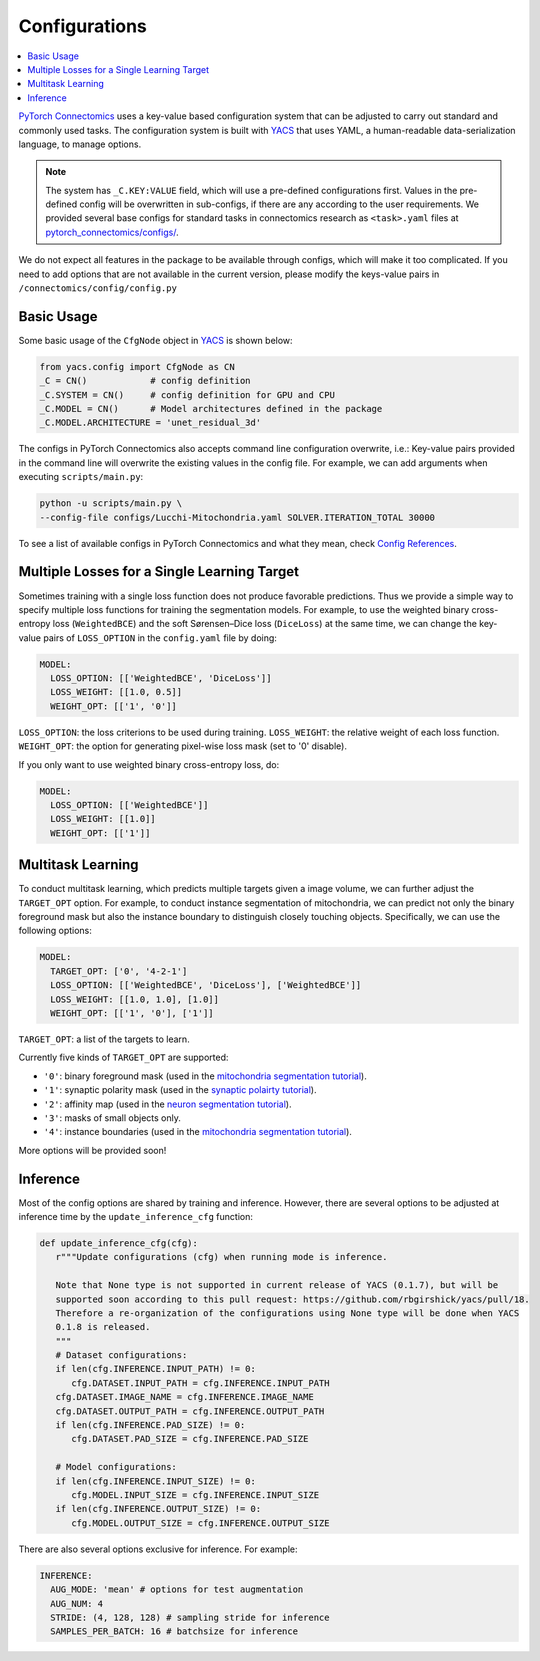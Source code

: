 Configurations
===============

.. contents::
   :local:

`PyTorch Connectomics <https://github.com/zudi-lin/pytorch_connectomics>`_ uses a key-value based configuration system 
that can be adjusted to carry out standard and commonly used tasks. The configuration system is built with `YACS <https://github.com/rbgirshick/yacs>`_
that uses YAML, a human-readable data-serialization language, to manage options.

.. note::
   The system has ``_C.KEY:VALUE``  field, which will use a pre-defined configurations first. Values in the pre-defined config will 
   be overwritten in sub-configs, if there are any according to the user requirements. We provided several base configs for standard tasks
   in connectomics research as ``<task>.yaml`` files at `pytorch_connectomics/configs/ <https://github.com/zudi-lin/pytorch_connectomics/blob/master/configs>`_.

We do not expect all features in the package to be available through configs, which will make it too complicated. If you need 
to add options that are not available in the current version, please modify the keys-value pairs in ``/connectomics/config/config.py``

Basic Usage
-------------

Some basic usage of the ``CfgNode`` object in `YACS <https://github.com/rbgirshick/yacs>`_ is shown below:

.. code-block:: python

    from yacs.config import CfgNode as CN
    _C = CN()            # config definition
    _C.SYSTEM = CN()     # config definition for GPU and CPU
    _C.MODEL = CN()      # Model architectures defined in the package
    _C.MODEL.ARCHITECTURE = 'unet_residual_3d' 
   
The configs in PyTorch Connectomics also accepts command line configuration overwrite, i.e.: Key-value pairs provided in the command line will 
overwrite the existing values in the config file. For example, we can add arguments when executing ``scripts/main.py``:

.. code-block:: none

    python -u scripts/main.py \
    --config-file configs/Lucchi-Mitochondria.yaml SOLVER.ITERATION_TOTAL 30000
  
To see a list of available configs in PyTorch Connectomics and what they mean, check `Config References <https://github.com/zudi-
lin/pytorch_connectomics/blob/master/connectomics/config/config.py>`_.


Multiple Losses for a Single Learning Target
----------------------------------------------

Sometimes training with a single loss function does not produce favorable predictions. Thus we provide a simple way to specify multiple loss functions
for training the segmentation models. For example, to use the weighted binary cross-entropy loss (``WeightedBCE``) and the soft Sørensen–Dice  
loss (``DiceLoss``) at the same time, we can change the key-value pairs of ``LOSS_OPTION`` in the ``config.yaml`` file by doing:

.. code-block:: yaml

   MODEL:
     LOSS_OPTION: [['WeightedBCE', 'DiceLoss']]
     LOSS_WEIGHT: [[1.0, 0.5]]
     WEIGHT_OPT: [['1', '0']]

``LOSS_OPTION``: the loss criterions to be used during training.
``LOSS_WEIGHT``: the relative weight of each loss function.
``WEIGHT_OPT``: the option for generating pixel-wise loss mask (set to '0' disable).

If you only want to use weighted binary cross-entropy loss, do:

.. code-block:: yaml

   MODEL:
     LOSS_OPTION: [['WeightedBCE']]
     LOSS_WEIGHT: [[1.0]]
     WEIGHT_OPT: [['1']]

Multitask Learning
--------------------

To conduct multitask learning, which predicts multiple targets given a image volume, we can further adjust the ``TARGET_OPT`` option.
For example, to conduct instance segmentation of mitochondria, we can predict not only the binary foreground mask but also the instance
boundary to distinguish closely touching objects. Specifically, we can use the following options:

.. code-block:: yaml

   MODEL:
     TARGET_OPT: ['0', '4-2-1']
     LOSS_OPTION: [['WeightedBCE', 'DiceLoss'], ['WeightedBCE']]
     LOSS_WEIGHT: [[1.0, 1.0], [1.0]]
     WEIGHT_OPT: [['1', '0'], ['1']]

``TARGET_OPT``: a list of the targets to learn.

Currently five kinds of ``TARGET_OPT`` are supported:

- ``'0'``: binary foreground mask (used in the `mitochondria segmentation tutorial <https://zudi-lin.github.io/pytorch_connectomics/build/html/tutorials/lucchi.html>`_).

- ``'1'``: synaptic polarity mask (used in the `synaptic polairty tutorial <https://zudi-lin.github.io/pytorch_connectomics/build/html/tutorials/synaptic_partner.html>`_).

- ``'2'``: affinity map (used in the `neuron segmentation tutorial <https://zudi-lin.github.io/pytorch_connectomics/build/html/tutorials/snemi.html>`_).

- ``'3'``: masks of small objects only.

- ``'4'``: instance boundaries (used in the `mitochondria segmentation tutorial <https://zudi-lin.github.io/pytorch_connectomics/build/html/tutorials/lucchi.html>`_).

More options will be provided soon!

Inference
-----------

Most of the config options are shared by training and inference. However, there are
several options to be adjusted at inference time by the ``update_inference_cfg`` function:

.. code-block:: python

   def update_inference_cfg(cfg):
      r"""Update configurations (cfg) when running mode is inference.

      Note that None type is not supported in current release of YACS (0.1.7), but will be 
      supported soon according to this pull request: https://github.com/rbgirshick/yacs/pull/18.
      Therefore a re-organization of the configurations using None type will be done when YACS
      0.1.8 is released.
      """
      # Dataset configurations:
      if len(cfg.INFERENCE.INPUT_PATH) != 0:
         cfg.DATASET.INPUT_PATH = cfg.INFERENCE.INPUT_PATH
      cfg.DATASET.IMAGE_NAME = cfg.INFERENCE.IMAGE_NAME
      cfg.DATASET.OUTPUT_PATH = cfg.INFERENCE.OUTPUT_PATH
      if len(cfg.INFERENCE.PAD_SIZE) != 0:
         cfg.DATASET.PAD_SIZE = cfg.INFERENCE.PAD_SIZE

      # Model configurations:
      if len(cfg.INFERENCE.INPUT_SIZE) != 0:
         cfg.MODEL.INPUT_SIZE = cfg.INFERENCE.INPUT_SIZE
      if len(cfg.INFERENCE.OUTPUT_SIZE) != 0:
         cfg.MODEL.OUTPUT_SIZE = cfg.INFERENCE.OUTPUT_SIZE

There are also several options exclusive for inference. For example:

.. code-block:: yaml

   INFERENCE:
     AUG_MODE: 'mean' # options for test augmentation
     AUG_NUM: 4
     STRIDE: (4, 128, 128) # sampling stride for inference
     SAMPLES_PER_BATCH: 16 # batchsize for inference